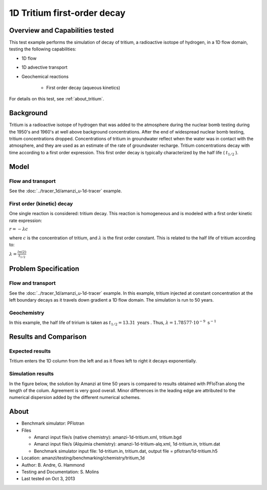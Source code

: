 .. raw:: latex
	 
   \clearpage

1D Tritium first-order decay
============================

Overview and Capabilities tested
--------------------------------

This test example performs the simulation of decay of tritium, a radioactive isotope of hydrogen, in a 1D flow domain, testing the following capabilities:

* 1D flow
* 1D advective transport 
* Geochemical reactions

	* First order decay (aqueous kinetics)

For details on this test, see :ref:`about_tritium`.

Background
----------

Tritium is a radioactive isotope of hydrogen that was added to the atmosphere during the nuclear bomb testing during the 1950's and 1960's at well above background concentrations. After the end of widespread nuclear bomb testing, tritium concentrations dropped. Concentrations of tritium in groundwater reflect when the water was in contact with the atmosphere, and they are used as an estimate of the rate of groundwater recharge. Tritium concentrations decay with time according to a first order expression. This first order decay is typically characterized by the half life (
:math:`t_{1/2}`
).

Model
-----

Flow and transport 
~~~~~~~~~~~~~~~~~~

See the :doc:`../tracer_1d/amanzi_u-1d-tracer` example.

First order (kinetic) decay
~~~~~~~~~~~~~~~~~~~~~~~~~~~

One single reaction is considered: tritium decay. This reaction is homogeneous and is modeled with a first order kinetic rate expression:

:math:`r = - \lambda c` 

where 
:math:`c`
is the concentration of tritium, and 
:math:`\lambda`
is the first order constant. This is related to the half life of tritium according to:

:math:`\lambda = \frac{ln(2)}{t_{1/2}}`

Problem Specification
---------------------

Flow and transport 
~~~~~~~~~~~~~~~~~~

See the :doc:`../tracer_1d/amanzi_u-1d-tracer` example.  In this example, tritium injected at constant concentration at the left boundary decays as it travels down gradient a 1D flow domain. The simulation is run to 50 years.

Geochemistry
~~~~~~~~~~~~

In this example, the half life of tririum is taken as 
:math:`t_{1/2} = 13.31 \text{ years}`
. Thus, 
:math:`\lambda = 1.78577 \cdot 10^{-9} \text{ s}^{-1}`

Results and Comparison
----------------------

Expected results
~~~~~~~~~~~~~~~~

Tritium enters the 1D column from the left and as it flows left to right it decays exponentially.

Simulation results
~~~~~~~~~~~~~~~~~~

In the figure below, the solution by Amanzi at time 50 years is compared to results obtained with PFloTran along the length of the colum. Agreement is very good overall. Minor differences in the leading edge are attributed to the numerical dispersion added by the different numerical schemes.

.. plot:: tritium_1d.py

..   :align: left

.. _about_tritium:

About
-----

* Benchmark simulator: PFlotran
* Files

  * Amanzi input file/s (native chemistry): amanzi-1d-tritium.xml, tritium.bgd
  * Amanzi input file/s (Alquimia chemistry): amanzi-1d-tritium-alq.xml, 1d-tritium.in, tritium.dat  
  * Benchmark simulator input file: 1d-tritium.in, tritium.dat, output file = pflotran/1d-tritium.h5

* Location: amanzi/testing/benchmarking/chemistry/tritium_1d
* Author: B. Andre, G. Hammond
* Testing and Documentation: S. Molins
* Last tested on Oct 3, 2013
